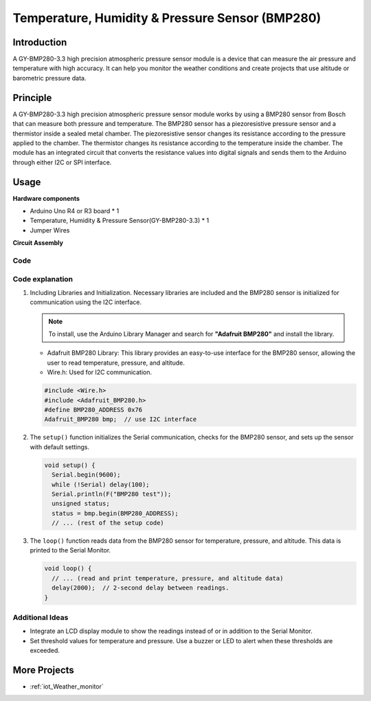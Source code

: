 .. _cpn_bmp280:

Temperature, Humidity & Pressure Sensor (BMP280)
==========================

.. image:: img/14_gy_bme280_3.3_module.png
    :width: 300
    :align: center

Introduction
---------------------------
A GY-BMP280-3.3 high precision atmospheric pressure sensor module is a device that can measure the air pressure and temperature with high accuracy. It can help you monitor the weather conditions and create projects that use altitude or barometric pressure data.

Principle
---------------------------
A GY-BMP280-3.3 high precision atmospheric pressure sensor module works by using a BMP280 sensor from Bosch that can measure both pressure and temperature. The BMP280 sensor has a piezoresistive pressure sensor and a thermistor inside a sealed metal chamber. The piezoresistive sensor changes its resistance according to the pressure applied to the chamber. The thermistor changes its resistance according to the temperature inside the chamber. The module has an integrated circuit that converts the resistance values into digital signals and sends them to the Arduino through either I2C or SPI interface. 


Usage
---------------------------

**Hardware components**

- Arduino Uno R4 or R3 board * 1
- Temperature, Humidity & Pressure Sensor(GY-BMP280-3.3) * 1
- Jumper Wires


**Circuit Assembly**

.. image:: img/14_gy_bme280_3.3_module_circuit.png
    :width: 550
    :align: center

.. raw:: html
    
    <br/><br/>   

Code
^^^^^^^^^^^^^^^^^^^^

.. raw:: html
    
    <iframe src=https://create.arduino.cc/editor/sunfounder01/e1f581e4-76c8-48a0-b1cc-d15604267183/preview?embed style="height:510px;width:100%;margin:10px 0" frameborder=0></iframe>

.. raw:: html

   <video loop autoplay muted style = "max-width:100%">
      <source src="../_static/video/basic/14-component_bmp280.mp4"  type="video/mp4">
      Your browser does not support the video tag.
   </video>
   <br/><br/>  

Code explanation
^^^^^^^^^^^^^^^^^^^^

1. Including Libraries and Initialization. Necessary libraries are included and the BMP280 sensor is initialized for communication using the I2C interface.

   .. note:: 
      To install, use the Arduino Library Manager and search for **"Adafruit BMP280"** and install the library. 

   - Adafruit BMP280 Library: This library provides an easy-to-use interface for the BMP280 sensor, allowing the user to read temperature, pressure, and altitude. 
   - Wire.h: Used for I2C communication.

   .. raw:: html
    
    <br/>

   .. code-block:: arduino
    
      #include <Wire.h>
      #include <Adafruit_BMP280.h>
      #define BMP280_ADDRESS 0x76
      Adafruit_BMP280 bmp;  // use I2C interface


2. The ``setup()`` function initializes the Serial communication, checks for the BMP280 sensor, and sets up the sensor with default settings.

   .. code-block:: arduino

      void setup() {
        Serial.begin(9600);
        while (!Serial) delay(100);
        Serial.println(F("BMP280 test"));
        unsigned status;
        status = bmp.begin(BMP280_ADDRESS);
        // ... (rest of the setup code)

3. The ``loop()`` function reads data from the BMP280 sensor for temperature, pressure, and altitude. This data is printed to the Serial Monitor.

   .. code-block:: arduino

      void loop() {
        // ... (read and print temperature, pressure, and altitude data)
        delay(2000);  // 2-second delay between readings.
      }


Additional Ideas
^^^^^^^^^^^^^^^^^^^^

- Integrate an LCD display module to show the readings instead of or in addition to the Serial Monitor.
- Set threshold values for temperature and pressure. Use a buzzer or LED to alert when these thresholds are exceeded.

More Projects
---------------------------
* :ref:`iot_Weather_monitor`
